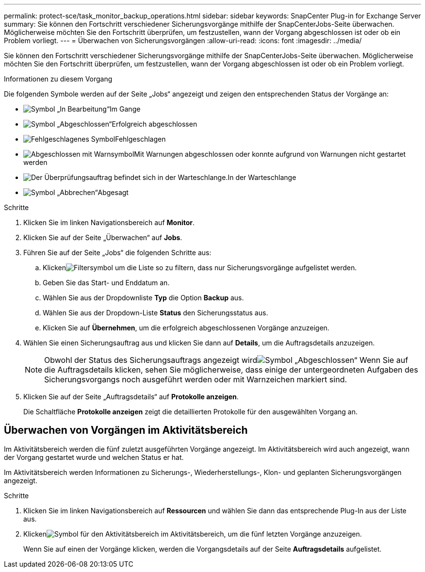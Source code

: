 ---
permalink: protect-sce/task_monitor_backup_operations.html 
sidebar: sidebar 
keywords: SnapCenter Plug-in for Exchange Server 
summary: Sie können den Fortschritt verschiedener Sicherungsvorgänge mithilfe der SnapCenterJobs-Seite überwachen.  Möglicherweise möchten Sie den Fortschritt überprüfen, um festzustellen, wann der Vorgang abgeschlossen ist oder ob ein Problem vorliegt. 
---
= Überwachen von Sicherungsvorgängen
:allow-uri-read: 
:icons: font
:imagesdir: ../media/


[role="lead"]
Sie können den Fortschritt verschiedener Sicherungsvorgänge mithilfe der SnapCenterJobs-Seite überwachen.  Möglicherweise möchten Sie den Fortschritt überprüfen, um festzustellen, wann der Vorgang abgeschlossen ist oder ob ein Problem vorliegt.

.Informationen zu diesem Vorgang
Die folgenden Symbole werden auf der Seite „Jobs“ angezeigt und zeigen den entsprechenden Status der Vorgänge an:

* image:../media/progress_icon.gif["Symbol „In Bearbeitung“"]Im Gange
* image:../media/success_icon.gif["Symbol „Abgeschlossen“"]Erfolgreich abgeschlossen
* image:../media/failed_icon.gif["Fehlgeschlagenes Symbol"]Fehlgeschlagen
* image:../media/warning_icon.gif["Abgeschlossen mit Warnsymbol"]Mit Warnungen abgeschlossen oder konnte aufgrund von Warnungen nicht gestartet werden
* image:../media/verification_job_in_queue.gif["Der Überprüfungsauftrag befindet sich in der Warteschlange."]In der Warteschlange
* image:../media/cancel_icon.gif["Symbol „Abbrechen“"]Abgesagt


.Schritte
. Klicken Sie im linken Navigationsbereich auf *Monitor*.
. Klicken Sie auf der Seite „Überwachen“ auf *Jobs*.
. Führen Sie auf der Seite „Jobs“ die folgenden Schritte aus:
+
.. Klickenimage:../media/filter_icon.gif["Filtersymbol"] um die Liste so zu filtern, dass nur Sicherungsvorgänge aufgelistet werden.
.. Geben Sie das Start- und Enddatum an.
.. Wählen Sie aus der Dropdownliste *Typ* die Option *Backup* aus.
.. Wählen Sie aus der Dropdown-Liste *Status* den Sicherungsstatus aus.
.. Klicken Sie auf *Übernehmen*, um die erfolgreich abgeschlossenen Vorgänge anzuzeigen.


. Wählen Sie einen Sicherungsauftrag aus und klicken Sie dann auf *Details*, um die Auftragsdetails anzuzeigen.
+

NOTE: Obwohl der Status des Sicherungsauftrags angezeigt wirdimage:../media/success_icon.gif["Symbol „Abgeschlossen“"] Wenn Sie auf die Auftragsdetails klicken, sehen Sie möglicherweise, dass einige der untergeordneten Aufgaben des Sicherungsvorgangs noch ausgeführt werden oder mit Warnzeichen markiert sind.

. Klicken Sie auf der Seite „Auftragsdetails“ auf *Protokolle anzeigen*.
+
Die Schaltfläche *Protokolle anzeigen* zeigt die detaillierten Protokolle für den ausgewählten Vorgang an.





== Überwachen von Vorgängen im Aktivitätsbereich

Im Aktivitätsbereich werden die fünf zuletzt ausgeführten Vorgänge angezeigt.  Im Aktivitätsbereich wird auch angezeigt, wann der Vorgang gestartet wurde und welchen Status er hat.

Im Aktivitätsbereich werden Informationen zu Sicherungs-, Wiederherstellungs-, Klon- und geplanten Sicherungsvorgängen angezeigt.

.Schritte
. Klicken Sie im linken Navigationsbereich auf *Ressourcen* und wählen Sie dann das entsprechende Plug-In aus der Liste aus.
. Klickenimage:../media/activity_pane_icon.gif["Symbol für den Aktivitätsbereich"] im Aktivitätsbereich, um die fünf letzten Vorgänge anzuzeigen.
+
Wenn Sie auf einen der Vorgänge klicken, werden die Vorgangsdetails auf der Seite *Auftragsdetails* aufgelistet.


